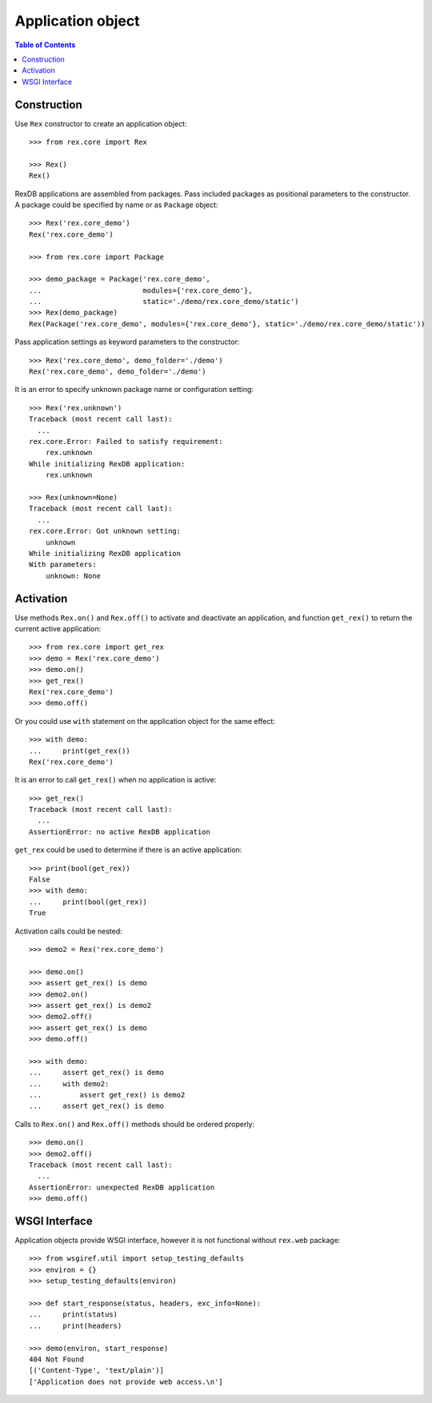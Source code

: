 **********************
  Application object
**********************

.. contents:: Table of Contents


Construction
============

Use ``Rex`` constructor to create an application object::

    >>> from rex.core import Rex

    >>> Rex()
    Rex()

RexDB applications are assembled from packages.  Pass included packages as
positional parameters to the constructor.  A package could be specified by name
or as ``Package`` object::

    >>> Rex('rex.core_demo')
    Rex('rex.core_demo')

    >>> from rex.core import Package

    >>> demo_package = Package('rex.core_demo',
    ...                        modules={'rex.core_demo'},
    ...                        static='./demo/rex.core_demo/static')
    >>> Rex(demo_package)
    Rex(Package('rex.core_demo', modules={'rex.core_demo'}, static='./demo/rex.core_demo/static'))

Pass application settings as keyword parameters to the constructor::

    >>> Rex('rex.core_demo', demo_folder='./demo')
    Rex('rex.core_demo', demo_folder='./demo')

It is an error to specify unknown package name or configuration setting::

    >>> Rex('rex.unknown')
    Traceback (most recent call last):
      ...
    rex.core.Error: Failed to satisfy requirement:
        rex.unknown
    While initializing RexDB application:
        rex.unknown

    >>> Rex(unknown=None)
    Traceback (most recent call last):
      ...
    rex.core.Error: Got unknown setting:
        unknown
    While initializing RexDB application
    With parameters:
        unknown: None


Activation
==========

Use methods ``Rex.on()`` and ``Rex.off()`` to activate and deactivate an
application, and function ``get_rex()`` to return the current active
application::

    >>> from rex.core import get_rex
    >>> demo = Rex('rex.core_demo')
    >>> demo.on()
    >>> get_rex()
    Rex('rex.core_demo')
    >>> demo.off()

Or you could use ``with`` statement on the application object for the same effect::

    >>> with demo:
    ...     print(get_rex())
    Rex('rex.core_demo')

It is an error to call ``get_rex()`` when no application is active::

    >>> get_rex()
    Traceback (most recent call last):
      ...
    AssertionError: no active RexDB application

``get_rex`` could be used to determine if there is an active application::

    >>> print(bool(get_rex))
    False
    >>> with demo:
    ...     print(bool(get_rex))
    True

Activation calls could be nested::

    >>> demo2 = Rex('rex.core_demo')

    >>> demo.on()
    >>> assert get_rex() is demo
    >>> demo2.on()
    >>> assert get_rex() is demo2
    >>> demo2.off()
    >>> assert get_rex() is demo
    >>> demo.off()

    >>> with demo:
    ...     assert get_rex() is demo
    ...     with demo2:
    ...         assert get_rex() is demo2
    ...     assert get_rex() is demo

Calls to ``Rex.on()`` and ``Rex.off()`` methods should be ordered properly::

    >>> demo.on()
    >>> demo2.off()
    Traceback (most recent call last):
      ...
    AssertionError: unexpected RexDB application
    >>> demo.off()


WSGI Interface
==============

Application objects provide WSGI interface, however it is not functional
without ``rex.web`` package::

    >>> from wsgiref.util import setup_testing_defaults
    >>> environ = {}
    >>> setup_testing_defaults(environ)

    >>> def start_response(status, headers, exc_info=None):
    ...     print(status)
    ...     print(headers)

    >>> demo(environ, start_response)
    404 Not Found
    [('Content-Type', 'text/plain')]
    ['Application does not provide web access.\n']



